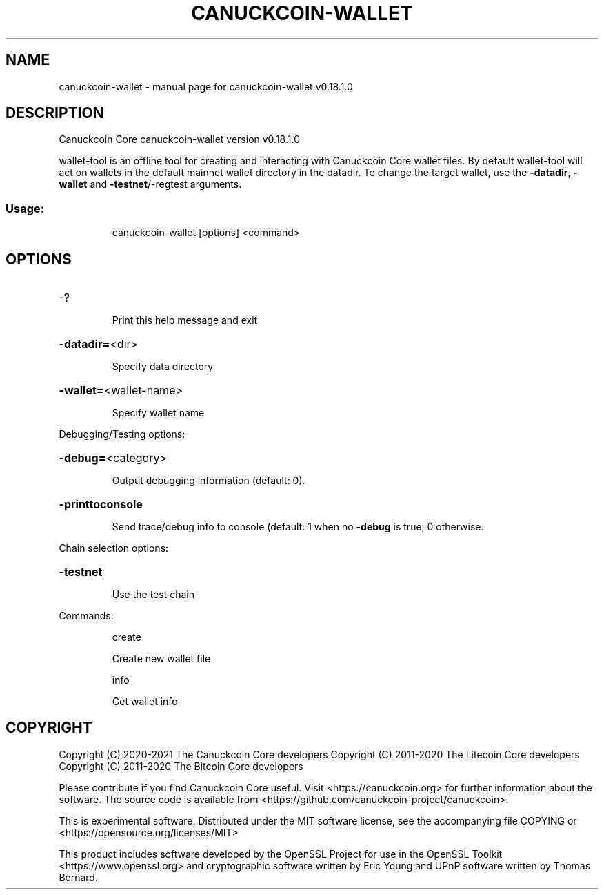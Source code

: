 .\" DO NOT MODIFY THIS FILE!  It was generated by help2man 1.47.11.
.TH CANUCKCOIN-WALLET "1" "April 2020" "canuckcoin-wallet v0.18.1.0" "User Commands"
.SH NAME
canuckcoin-wallet \- manual page for canuckcoin-wallet v0.18.1.0
.SH DESCRIPTION
Canuckcoin Core canuckcoin\-wallet version v0.18.1.0
.PP
wallet\-tool is an offline tool for creating and interacting with Canuckcoin Core wallet files.
By default wallet\-tool will act on wallets in the default mainnet wallet directory in the datadir.
To change the target wallet, use the \fB\-datadir\fR, \fB\-wallet\fR and \fB\-testnet\fR/\-regtest arguments.
.SS "Usage:"
.IP
canuckcoin\-wallet [options] <command>
.SH OPTIONS
.HP
\-?
.IP
Print this help message and exit
.HP
\fB\-datadir=\fR<dir>
.IP
Specify data directory
.HP
\fB\-wallet=\fR<wallet\-name>
.IP
Specify wallet name
.PP
Debugging/Testing options:
.HP
\fB\-debug=\fR<category>
.IP
Output debugging information (default: 0).
.HP
\fB\-printtoconsole\fR
.IP
Send trace/debug info to console (default: 1 when no \fB\-debug\fR is true, 0
otherwise.
.PP
Chain selection options:
.HP
\fB\-testnet\fR
.IP
Use the test chain
.PP
Commands:
.IP
create
.IP
Create new wallet file
.IP
info
.IP
Get wallet info
.SH COPYRIGHT
Copyright (C) 2020-2021 The Canuckcoin Core developers
Copyright (C) 2011-2020 The Litecoin Core developers
Copyright (C) 2011-2020 The Bitcoin Core developers

Please contribute if you find Canuckcoin Core useful. Visit
<https://canuckcoin.org> for further information about the software.
The source code is available from
<https://github.com/canuckcoin-project/canuckcoin>.

This is experimental software.
Distributed under the MIT software license, see the accompanying file COPYING
or <https://opensource.org/licenses/MIT>

This product includes software developed by the OpenSSL Project for use in the
OpenSSL Toolkit <https://www.openssl.org> and cryptographic software written by
Eric Young and UPnP software written by Thomas Bernard.
